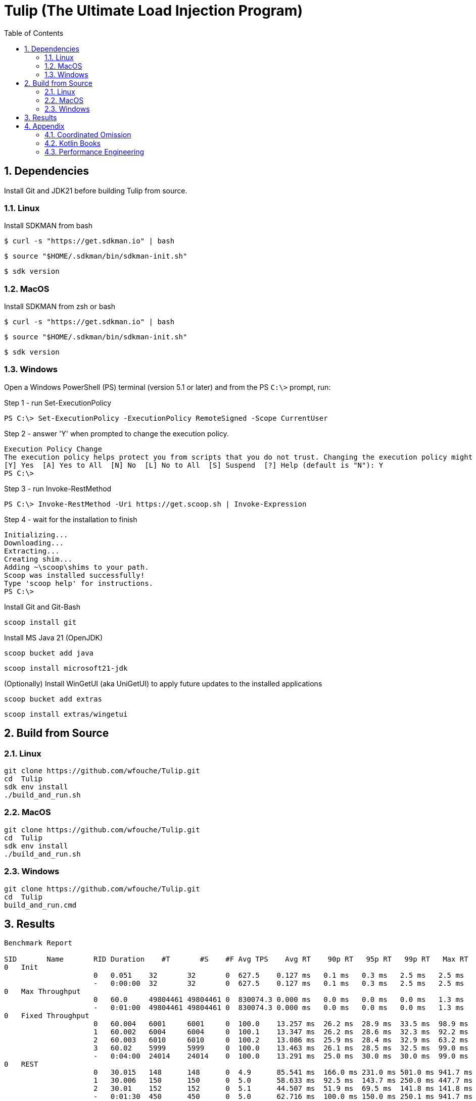 = Tulip (The Ultimate Load Injection Program)
:sectnums:
:toc:

== Dependencies

Install Git and JDK21 before building Tulip from source.

=== Linux

Install SDKMAN from bash
----
$ curl -s "https://get.sdkman.io" | bash
----

----
$ source "$HOME/.sdkman/bin/sdkman-init.sh"
----

----
$ sdk version
----

=== MacOS

Install SDKMAN from zsh or bash
----
$ curl -s "https://get.sdkman.io" | bash
----

----
$ source "$HOME/.sdkman/bin/sdkman-init.sh"
----

----
$ sdk version
----

=== Windows

Open a Windows PowerShell (PS) terminal (version 5.1 or later) and from the PS `C:\>` prompt, run:

.Step 1 - run Set-ExecutionPolicy
----
PS C:\> Set-ExecutionPolicy -ExecutionPolicy RemoteSigned -Scope CurrentUser
----
.Step 2 - answer 'Y' when prompted to change the execution policy.
----
Execution Policy Change
The execution policy helps protect you from scripts that you do not trust. Changing the execution policy might expose you to the security risks described in the about_Execution_Policies help topic at https:/go.microsoft.com/fwlink/?LinkID=135170. Do you want to change the execution policy?
[Y] Yes  [A] Yes to All  [N] No  [L] No to All  [S] Suspend  [?] Help (default is "N"): Y
PS C:\>
----

.Step 3 - run Invoke-RestMethod
----
PS C:\> Invoke-RestMethod -Uri https://get.scoop.sh | Invoke-Expression
----

.Step 4 - wait for the installation to finish
----
Initializing...
Downloading...
Extracting...
Creating shim...
Adding ~\scoop\shims to your path.
Scoop was installed successfully!
Type 'scoop help' for instructions.
PS C:\>
----

Install Git and Git-Bash

[source,cmd]
----
scoop install git
----

Install MS Java 21 (OpenJDK)
----
scoop bucket add java
----

----
scoop install microsoft21-jdk
----

(Optionally) Install WinGetUI (aka UniGetUI) to apply future updates to the installed applications
----
scoop bucket add extras
----
----
scoop install extras/wingetui
----

== Build from Source

=== Linux

----
git clone https://github.com/wfouche/Tulip.git
cd  Tulip
sdk env install
./build_and_run.sh
----

=== MacOS

----
git clone https://github.com/wfouche/Tulip.git
cd  Tulip
sdk env install
./build_and_run.sh
----

=== Windows

----
git clone https://github.com/wfouche/Tulip.git
cd  Tulip
build_and_run.cmd
----

== Results

[source,text,options=nowrap]
----
Benchmark Report

SID       Name       RID Duration    #T       #S    #F Avg TPS    Avg RT    90p RT   95p RT   99p RT   Max RT      Max RT Timestamp
0   Init
                     0   0.051    32       32       0  627.5    0.127 ms   0.1 ms   0.3 ms   2.5 ms   2.5 ms   2024-07-06 20:32:04.158
                     -   0:00:00  32       32       0  627.5    0.127 ms   0.1 ms   0.3 ms   2.5 ms   2.5 ms   2024-07-06 20:32:04.158
0   Max Throughput
                     0   60.0     49804461 49804461 0  830074.3 0.000 ms   0.0 ms   0.0 ms   0.0 ms   1.3 ms   2024-07-06 20:34:24.355
                     -   0:01:00  49804461 49804461 0  830074.3 0.000 ms   0.0 ms   0.0 ms   0.0 ms   1.3 ms   2024-07-06 20:34:24.355
0   Fixed Throughput
                     0   60.004   6001     6001     0  100.0    13.257 ms  26.2 ms  28.9 ms  33.5 ms  98.9 ms  2024-07-06 20:36:41.644
                     1   60.002   6004     6004     0  100.1    13.347 ms  26.2 ms  28.6 ms  32.3 ms  92.2 ms  2024-07-06 20:37:01.444
                     2   60.003   6010     6010     0  100.2    13.086 ms  25.9 ms  28.4 ms  32.9 ms  63.2 ms  2024-07-06 20:38:10.058
                     3   60.02    5999     5999     0  100.0    13.463 ms  26.1 ms  28.5 ms  32.5 ms  99.0 ms  2024-07-06 20:38:59.835
                     -   0:04:00  24014    24014    0  100.0    13.291 ms  25.0 ms  30.0 ms  30.0 ms  99.0 ms  2024-07-06 20:38:59.835
0   REST
                     0   30.015   148      148      0  4.9      85.541 ms  166.0 ms 231.0 ms 501.0 ms 941.7 ms 2024-07-06 20:40:44.000
                     1   30.006   150      150      0  5.0      58.633 ms  92.5 ms  143.7 ms 250.0 ms 447.7 ms 2024-07-06 20:40:49.653
                     2   30.01    152      152      0  5.1      44.507 ms  51.9 ms  69.5 ms  141.8 ms 141.8 ms 2024-07-06 20:41:23.002
                     -   0:01:30  450      450      0  5.0      62.716 ms  100.0 ms 150.0 ms 250.1 ms 941.7 ms 2024-07-06 20:40:44.000
0   Shutdown
                     0   1.733    16       16       0  9.2      100.000 ms 111.0 ms 111.0 ms 111.0 ms 111.0 ms 2024-07-06 20:41:55.225
                     -   0:00:01  16       16       0  9.2      100.000 ms 100.0 ms 100.0 ms 100.0 ms 111.0 ms 2024-07-06 20:41:55.225

----

== Appendix

=== Coordinated Omission

Tulip compensates for back-pressure from the system under test and adjusts the measured service times accordingly:

* https://redhatperf.github.io/post/coordinated-omission/

=== Kotlin Books

* https://www.manning.com/books/kotlin-in-action[Kotlin in Action, 1st Edition]
* https://typealias.com/start/[Kotlin: An Illustrated Guide]

=== Performance Engineering

* "Stop Rate Limiting! Capacity Management Done Right" by Jon Moore
** https://www.youtube.com/watch?v=m64SWl9bfvk